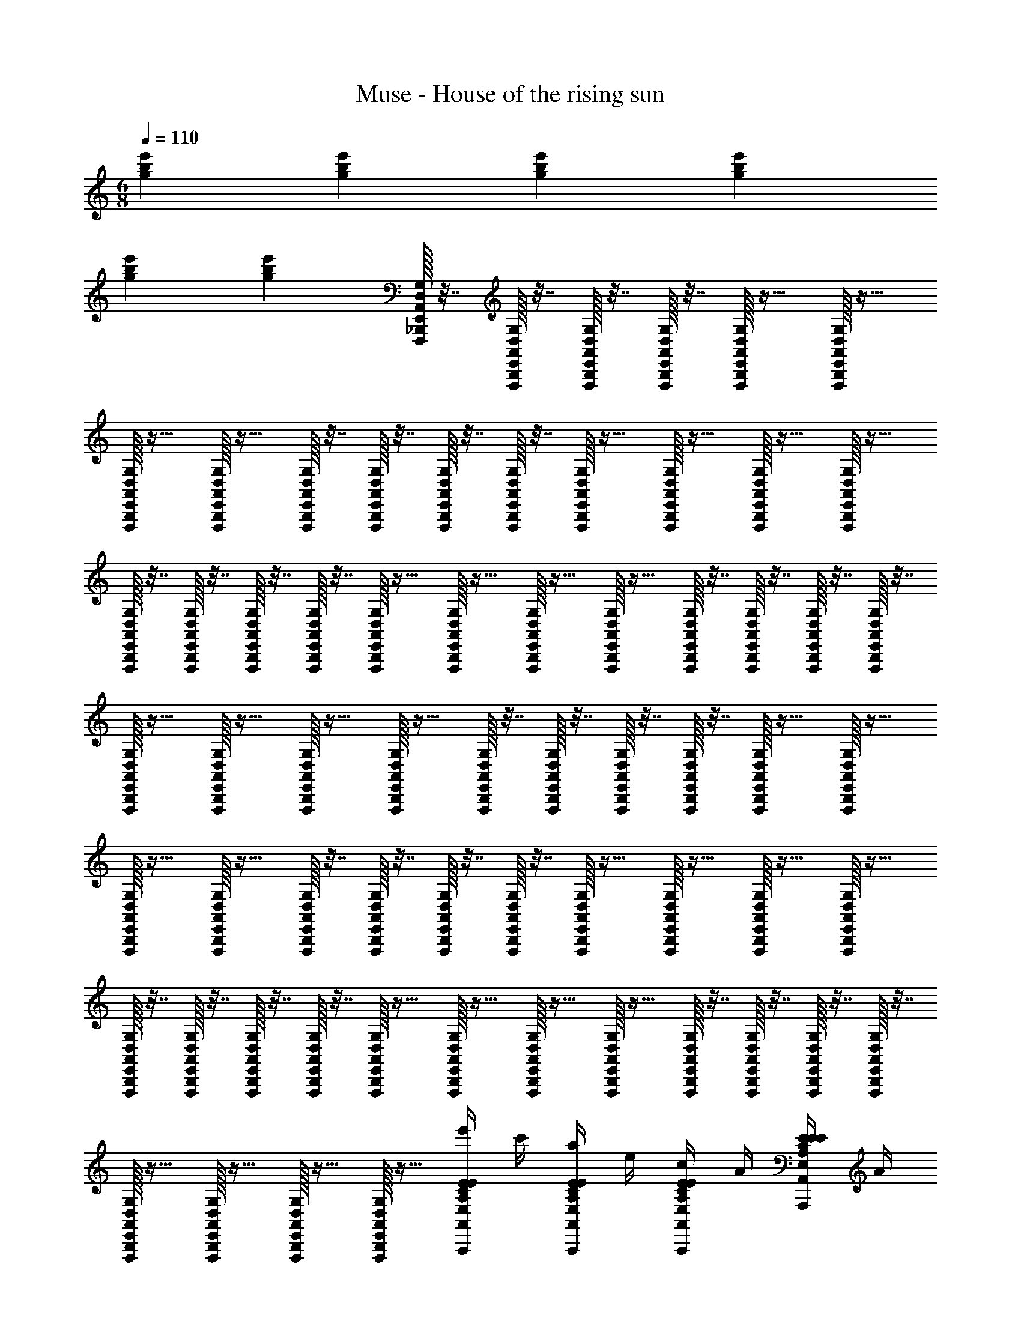 X: 1
T: Muse - House of the rising sun
Z: ABC Generated by Starbound Composer
L: 1/4
M: 6/8
Q: 1/4=110
K: C
[gbe'] [gbe'] [gbe'] [gbe'] 
[gbe'] [gbe'] [E,,/32A,,/32D,/32G,/32F,,,/32_B,,,/32] z7/32 [E,,/32A,,/32D,/32G,/32F,,,/32B,,,/32] z7/32 [E,,/32A,,/32D,/32G,/32F,,,/32B,,,/32] z7/32 [E,,/32A,,/32D,/32G,/32F,,,/32B,,,/32] z7/32 [E,,/32A,,/32D,/32G,/32F,,,/32B,,,/32] z15/32 [E,,/32A,,/32D,/32G,/32F,,,/32B,,,/32] z15/32 
[E,,/32A,,/32D,/32G,/32F,,,/32B,,,/32] z15/32 [E,,/32A,,/32D,/32G,/32F,,,/32B,,,/32] z15/32 [E,,/32A,,/32D,/32G,/32F,,,/32B,,,/32] z7/32 [E,,/32A,,/32D,/32G,/32F,,,/32B,,,/32] z7/32 [E,,/32A,,/32D,/32G,/32F,,,/32B,,,/32] z7/32 [E,,/32A,,/32D,/32G,/32F,,,/32B,,,/32] z7/32 [E,,/32A,,/32D,/32G,/32F,,,/32B,,,/32] z15/32 [E,,/32A,,/32D,/32G,/32F,,,/32B,,,/32] z15/32 [E,,/32A,,/32D,/32G,/32F,,,/32B,,,/32] z15/32 [E,,/32A,,/32D,/32G,/32F,,,/32B,,,/32] z15/32 
[E,,/32A,,/32D,/32G,/32F,,,/32B,,,/32] z7/32 [E,,/32A,,/32D,/32G,/32F,,,/32B,,,/32] z7/32 [E,,/32A,,/32D,/32G,/32F,,,/32B,,,/32] z7/32 [E,,/32A,,/32D,/32G,/32F,,,/32B,,,/32] z7/32 [E,,/32A,,/32D,/32G,/32F,,,/32B,,,/32] z15/32 [E,,/32A,,/32D,/32G,/32F,,,/32B,,,/32] z15/32 [E,,/32A,,/32D,/32G,/32F,,,/32B,,,/32] z15/32 [E,,/32A,,/32D,/32G,/32F,,,/32B,,,/32] z15/32 [E,,/32A,,/32D,/32G,/32F,,,/32B,,,/32] z7/32 [E,,/32A,,/32D,/32G,/32F,,,/32B,,,/32] z7/32 [E,,/32A,,/32D,/32G,/32F,,,/32B,,,/32] z7/32 [E,,/32A,,/32D,/32G,/32F,,,/32B,,,/32] z7/32 
[E,,/32A,,/32D,/32G,/32F,,,/32B,,,/32] z15/32 [E,,/32A,,/32D,/32G,/32F,,,/32B,,,/32] z15/32 [E,,/32A,,/32D,/32G,/32F,,,/32B,,,/32] z15/32 [E,,/32A,,/32D,/32G,/32F,,,/32B,,,/32] z15/32 [E,,/32A,,/32D,/32G,/32F,,,/32B,,,/32] z7/32 [E,,/32A,,/32D,/32G,/32F,,,/32B,,,/32] z7/32 [E,,/32A,,/32D,/32G,/32F,,,/32B,,,/32] z7/32 [E,,/32A,,/32D,/32G,/32F,,,/32B,,,/32] z7/32 [E,,/32A,,/32D,/32G,/32F,,,/32B,,,/32] z15/32 [E,,/32A,,/32D,/32G,/32F,,,/32B,,,/32] z15/32 
[E,,/32A,,/32D,/32G,/32F,,,/32B,,,/32] z15/32 [E,,/32A,,/32D,/32G,/32F,,,/32B,,,/32] z15/32 [E,,/32A,,/32D,/32G,/32F,,,/32B,,,/32] z7/32 [E,,/32A,,/32D,/32G,/32F,,,/32B,,,/32] z7/32 [E,,/32A,,/32D,/32G,/32F,,,/32B,,,/32] z7/32 [E,,/32A,,/32D,/32G,/32F,,,/32B,,,/32] z7/32 [E,,/32A,,/32D,/32G,/32F,,,/32B,,,/32] z15/32 [E,,/32A,,/32D,/32G,/32F,,,/32B,,,/32] z15/32 [E,,/32A,,/32D,/32G,/32F,,,/32B,,,/32] z15/32 [E,,/32A,,/32D,/32G,/32F,,,/32B,,,/32] z15/32 
[E,,/32A,,/32D,/32G,/32F,,,/32B,,,/32] z7/32 [E,,/32A,,/32D,/32G,/32F,,,/32B,,,/32] z7/32 [E,,/32A,,/32D,/32G,/32F,,,/32B,,,/32] z7/32 [E,,/32A,,/32D,/32G,/32F,,,/32B,,,/32] z7/32 [E,,/32A,,/32D,/32G,/32F,,,/32B,,,/32] z15/32 [E,,/32A,,/32D,/32G,/32F,,,/32B,,,/32] z15/32 [E,,/32A,,/32D,/32G,/32F,,,/32B,,,/32] z15/32 [E,,/32A,,/32D,/32G,/32F,,,/32B,,,/32] z15/32 [E,,/32A,,/32D,/32G,/32F,,,/32B,,,/32] z7/32 [E,,/32A,,/32D,/32G,/32F,,,/32B,,,/32] z7/32 [E,,/32A,,/32D,/32G,/32F,,,/32B,,,/32] z7/32 [E,,/32A,,/32D,/32G,/32F,,,/32B,,,/32] z7/32 
[E,,/32A,,/32D,/32G,/32F,,,/32B,,,/32] z15/32 [E,,/32A,,/32D,/32G,/32F,,,/32B,,,/32] z15/32 [E,,/32A,,/32D,/32G,/32F,,,/32B,,,/32] z15/32 [E,,/32A,,/32D,/32G,/32F,,,/32B,,,/32] z15/32 [e'/4A,,/E,/A,/C/E/A,,,/A,,/E,/A,/C/E/] c'/4 [a/4A,,/E,/A,/C/E/A,,,/A,,/E,/A,/C/E/] e/4 [c/4A,,/E,/A,/C/E/A,,,/A,,/E,/A,/C/E/] A/4 [E/4A,,/E,/A,/C/E/A,,,/A,,/E,/A,/C/E/] A/4 
[c/4A,,/E,/A,/C/E/A,,,/A,,/E,/A,/C/E/] e/4 [a/4A,,/E,/A,/C/E/A,,,/A,,/E,/A,/C/E/] c'/4 [g/4C,/E,/G,/C/E/C,,/C,/E,/G,/C/E/] e/4 [c/4C,/E,/G,/C/E/C,,/C,/E,/G,/C/E/] G/4 [E/4C,/E,/G,/C/E/C,,/C,/E,/G,/C/E/] C/4 [G,/4C,/E,/G,/C/E/C,,/C,/E,/G,/C/E/] C/4 [E/4C,/E,/G,/C/E/C,,/C,/E,/G,/C/E/] G/4 [c/4C,/E,/G,/C/E/C,,/C,/E,/G,/C/E/] e/4 
[a/4D,/A,/D/^F/D,,/D,/A,/D/F/] ^f/4 [d/4D,/A,/D/F/D,,/D,/A,/D/F/] A/4 [F/4D,/A,/D/F/D,,/D,/A,/D/F/] D/4 [A,/4D,/A,/D/F/D,,/D,/A,/D/F/] D/4 [F/4D,/A,/D/F/D,,/D,/A,/D/F/] A/4 [d/4D,/A,/D/F/D,,/D,/A,/D/F/] f/4 [c'/4F,,/C,/F,/A,/C/=F/F,,,/F,,/C,/F,/A,/C/F/] a/4 [=f/4F,,/C,/F,/A,/C/F/F,,,/F,,/C,/F,/A,/C/F/] c/4 
[A/4F,,/C,/F,/A,/C/F/F,,,/F,,/C,/F,/A,/C/F/] F/4 [C/4F,,/C,/F,/A,/C/F/F,,,/F,,/C,/F,/A,/C/F/] F/4 [A/4F,,/C,/F,/A,/C/F/F,,,/F,,/C,/F,/A,/C/F/] c/4 [f/4F,,/C,/F,/A,/C/F/F,,,/F,,/C,/F,/A,/C/F/] a/4 [e'/4A,,/E,/A,/C/E/A,,,/A,,/E,/A,/C/E/] c'/4 [a/4A,,/E,/A,/C/E/A,,,/A,,/E,/A,/C/E/] e/4 [c/4A,,/E,/A,/C/E/A,,,/A,,/E,/A,/C/E/] A/4 [E/4A,,/E,/A,/C/E/A,,,/A,,/E,/A,/C/E/] A/4 
[c/4A,,/E,/A,/C/E/A,,,/A,,/E,/A,/C/E/] e/4 [a/4A,,/E,/A,/C/E/A,,,/A,,/E,/A,/C/E/] c'/4 [b/4E,,/B,,/E,/^G,/B,/E/E,,,/E,,/B,,/E,/G,/B,/E/] ^g/4 [e/4E,,/B,,/E,/G,/B,/E/E,,,/E,,/B,,/E,/G,/B,/E/] B/4 [^G/4E,,/B,,/E,/G,/B,/E/E,,,/E,,/B,,/E,/G,/B,/E/] E/4 [B,/4E,,/B,,/E,/G,/B,/E/E,,,/E,,/B,,/E,/G,/B,/E/] E/4 [G/4E,,/B,,/E,/G,/B,/E/E,,,/E,,/B,,/E,/G,/B,/E/] B/4 [e/4E,,/B,,/E,/G,/B,/E/E,,,/E,,/B,,/E,/G,/B,/E/] g/4 
[e'/4A,,/E,/A,/C/E/A,,,/A,,/E,/A,/C/E/] c'/4 [a/4A,,/E,/A,/C/E/A,,,/A,,/E,/A,/C/E/] e/4 [c/4A,,/E,/A,/C/E/A,,,/A,,/E,/A,/C/E/] A/4 [E/4A,,/E,/A,/C/E/A,,,/A,,/E,/A,/C/E/] A/4 [c/4A,,/E,/A,/C/E/A,,,/A,,/E,/A,/C/E/] e/4 [a/4A,,/E,/A,/C/E/A,,,/A,,/E,/A,/C/E/] c'/4 [b/4E,,/B,,/D,/G,/B,/E/E,,,/E,,/B,,/D,/G,/B,/E/] g/4 [e/4E,,/B,,/D,/G,/B,/E/E,,,/E,,/B,,/D,/G,/B,/E/] B/4 
[G/4E,,/B,,/D,/G,/B,/E/E,,,/E,,/B,,/D,/G,/B,/E/] E/4 [B,/4E,,/B,,/D,/G,/B,/E/E,,,/E,,/B,,/D,/G,/B,/E/] E/4 [G/4E,,/B,,/D,/G,/B,/E/E,,,/E,,/B,,/D,/G,/B,/E/] B/4 [e/4E,,/B,,/D,/G,/B,/E/E,,,/A,/E,,/B,,/D,/G,/B,/E/] g/4 [e'/4A,,/E,/A,/C/E/A,,,/A,,/E,/A,/C/E/A,2] c'/4 [a/4A,,/E,/A,/C/E/A,,,/A,,/E,/A,/C/E/] e/4 [c/4A,,/E,/A,/C/E/A,,,/A,,/E,/A,/C/E/] A/4 [E/4A,,/E,/A,/C/E/A,,,/A,,/E,/A,/C/E/] A/4 
[c/4A,,/E,/A,/C/E/A,,,/A,,/E,/A,/C/E/] e/4 [a/4A,,/E,/A,/C/E/A,,,/B,/A,,/E,/A,/C/E/] c'/4 [=g/4C,/E,/=G,/C/E/C,,/C,/E,/G,/C/E/C2] e/4 [c/4C,/E,/G,/C/E/C,,/C,/E,/G,/C/E/] =G/4 [E/4C,/E,/G,/C/E/C,,/C,/E,/G,/C/E/] C/4 [G,/4C,/E,/G,/C/E/C,,/C,/E,/G,/C/E/] C/4 [E/4C,/E,/G,/C/E/C,,/C,/E,/G,/C/E/] G/4 [c/4C,/E,/G,/C/E/C,,/E/C,/E,/G,/C/E/] e/4 
[a/4D,/A,/D/^F/D,,/D,/A,/D/F/D] ^f/4 [d/4D,/A,/D/F/D,,/D,/A,/D/F/] A/4 [F/4D,/A,/D/F/D,,/A,/D,/A,/D/F/] D/4 [A,/4D,/A,/D/F/D,,/D,/A,/D/F/A,7/] D/4 [F/4D,/A,/D/F/D,,/D,/A,/D/F/] A/4 [d/4D,/A,/D/F/D,,/D,/A,/D/F/] f/4 [c'/4F,,/C,/F,/A,/C/=F/F,,,/F,,/C,/F,/A,/C/F/] a/4 [=f/4F,,/C,/F,/A,/C/F/F,,,/F,,/C,/F,/A,/C/F/] c/4 
[A/4F,,/C,/F,/A,/C/F/F,,,/F,,/C,/F,/A,/C/F/] F/4 [C/4F,,/C,/F,/A,/C/F/F,,,/F,,/C,/F,/A,/C/F/] F/4 [A/4F,,/C,/F,/A,/C/F/F,,,/F,,/C,/F,/A,/C/F/] c/4 [f/4F,,/C,/F,/A,/C/F/F,,,/A/F,,/C,/F,/A,/C/F/] a/4 [e'/4A,,/E,/A,/C/E/A,,,/A,,/E,/A,/C/E/A2] c'/4 [a/4A,,/E,/A,/C/E/A,,,/A,,/E,/A,/C/E/] e/4 [c/4A,,/E,/A,/C/E/A,,,/A,,/E,/A,/C/E/] A/4 [E/4A,,/E,/A,/C/E/A,,,/A,,/E,/A,/C/E/] A/4 
[c/4A,,/E,/A,/C/E/A,,,/A,,/E,/A,/C/E/] e/4 [a/4A,,/E,/A,/C/E/A,,,/A/A,,/E,/A,/C/E/] c'/4 [g/4C,/E,/G,/C/E/C,,/C,/E,/G,/C/E/G2] e/4 [c/4C,/E,/G,/C/E/C,,/C,/E,/G,/C/E/] G/4 [E/4C,/E,/G,/C/E/C,,/C,/E,/G,/C/E/] C/4 [G,/4C,/E,/G,/C/E/C,,/C,/E,/G,/C/E/] C/4 [E/4C,/E,/G,/C/E/C,,/C,/E,/G,/C/E/] G/4 [c/4C,/E,/G,/C/E/C,,/D/C,/E,/G,/C/E/] e/4 
[b/4E,,/B,,/E,/^G,/B,/E/E,,,/E,,/B,,/E,/G,/B,/E/E3] ^g/4 [e/4E,,/B,,/E,/G,/B,/E/E,,,/E,,/B,,/E,/G,/B,/E/] B/4 [^G/4E,,/B,,/E,/G,/B,/E/E,,,/E,,/B,,/E,/G,/B,/E/] E/4 [B,/4E,,/B,,/E,/G,/B,/E/E,,,/E,,/B,,/E,/G,/B,/E/] E/4 [G/4E,,/B,,/E,/G,/B,/E/E,,,/E,,/B,,/E,/G,/B,/E/] B/4 [e/4E,,/B,,/E,/G,/B,/E/E,,,/E,,/B,,/E,/G,/B,/E/] g/4 [b/4E,,/B,,/E,/G,/B,/E/E,,,/E,,/B,,/E,/G,/B,/E/] g/4 [e/4E,,/B,,/E,/G,/B,/E/E,,,/E,,/B,,/E,/G,/B,/E/] B/4 
[G/4E,,/B,,/E,/G,/B,/E/E,,,/E,,/B,,/E,/G,/B,/E/] E/4 [B,/4E,,/B,,/E,/G,/B,/E/E,,,/E,,/B,,/E,/G,/B,/E/] E/4 [G/4E,,/B,,/E,/G,/B,/E/E,,,/E/E,,/B,,/E,/G,/B,/E/] B/4 [e/4E,,/B,,/E,/G,/B,/E/E,,,/A/E,,/B,,/E,/G,/B,/E/] g/4 [e'/4A,,/E,/A,/C/E/A,,,/A,,/E,/A,/C/E/A2] c'/4 [a/4A,,/E,/A,/C/E/A,,,/A,,/E,/A,/C/E/] e/4 [c/4A,,/E,/A,/C/E/A,,,/A,,/E,/A,/C/E/] A/4 [E/4A,,/E,/A,/C/E/A,,,/A,,/E,/A,/C/E/] A/4 
[c/4A,,/E,/A,/C/E/A,,,/A,,/E,/A,/C/E/] e/4 [a/4A,,/E,/A,/C/E/A,,,/A/A,,/E,/A,/C/E/] c'/4 [=g/4C,/E,/=G,/C/E/C,,/=G/C,/E,/G,/C/E/] e/4 [c/4C,/E,/G,/C/E/C,,/C,/E,/G,/C/E/E] G/4 [E/4C,/E,/G,/C/E/C,,/C,/E,/G,/C/E/] C/4 [G,/4C,/E,/G,/C/E/C,,/C,/E,/G,/C/E/] C/4 [E/4C,/E,/G,/C/E/C,,/C,/E,/G,/C/E/] G/4 [c/4C,/E,/G,/C/E/C,,/D/C,/E,/G,/C/E/] e/4 
[a/4D,/A,/D/^F/D,,/D/D,/A,/D/F/] ^f/4 [d/4D,/A,/D/F/D,,/D,/A,/D/F/A,] A/4 [F/4D,/A,/D/F/D,,/D,/A,/D/F/] D/4 [A,/4D,/A,/D/F/D,,/D,/A,/D/F/] D/4 [F/4A,9/20D,/A,/D/F/D,,/D,/A,/D/F/] [z/5A/4] ^G,/20 [d/4D,/A,/D/F/D,,/=G,/D,/A,/D/F/] f/4 [c'/4F,,/C,/F,/A,/C/=F/F,,,/F,,/C,/F,/A,/C/F/C2] a/4 [=f/4F,,/C,/F,/A,/C/F/F,,,/F,,/C,/F,/A,/C/F/] c/4 
[A/4F,,/C,/F,/A,/C/F/F,,,/F,,/C,/F,/A,/C/F/] F/4 [C/4F,,/C,/F,/A,/C/F/F,,,/F,,/C,/F,/A,/C/F/] F/4 [A/4F,,/C,/F,/A,/C/F/F,,,/F,,/C,/F,/A,/C/F/] c/4 [f/4F,,/C,/F,/A,/C/F/F,,,/A,/F,,/C,/F,/A,/C/F/] a/4 [d'/4A,,/E,/A,/C/E/A,,,/A,,/E,/A,/C/E/A,2] c'/4 [a/4A,,/E,/A,/C/E/A,,,/A,,/E,/A,/C/E/] e/4 [c/4A,,/E,/A,/C/E/A,,,/A,,/E,/A,/C/E/] A/4 [E/4A,,/E,/A,/C/E/A,,,/A,,/E,/A,/C/E/] A/4 
[c/4A,,/E,/A,/C/E/A,,,/A,,/E,/A,/C/E/] e/4 [a/4A,,/E,/A,/C/E/A,,,/A,/A,,/E,/A,/C/E/] c'/4 [b/4^G,2/5E,,/B,,/E,/G,/B,/E/E,,,/E,,/B,,/E,/G,/B,/E/] [z3/20^g/4] =G,3/80 ^F,/32 =F,/32 [e/4E,,/B,,/E,/^G,/B,/E/E,,,/E,,/B,,/E,/G,/B,/E/E,2] B/4 [^G/4E,,/B,,/E,/G,/B,/E/E,,,/E,,/B,,/E,/G,/B,/E/] E/4 [B,/4E,,/B,,/E,/G,/B,/E/E,,,/E,,/B,,/E,/G,/B,/E/] E/4 [G/4E,,/B,,/E,/G,/B,/E/E,,,/E,,/B,,/E,/G,/B,/E/] B/4 [e/4E,,/B,,/E,/G,/B,/E/E,,,/A,/E,,/B,,/E,/G,/B,/E/] g/4 
[D/6d'/4A,,,/A,,/E,/A,/C/E/A,3] [z/12^D2/15] [z/20c'/4] [z/5E6/5] [a/4A,,,/A,,/E,/A,/C/E/] e/4 [c/4A,,,/A,,/E,/A,/C/E/] A/4 [=D/10E/4A,,,/A,,/E,/A,/C/E/] ^D/40 [z/8E11/40] [z3/20A/4] D3/80 [z/16=D9/16] [c/4A,,,/A,,/E,/A,/C/E/] e/4 [a/4C/A,,,/A,,/E,/A,/C/E/] c'/4 [D/6=g/4C,,/C,/E,/=G,/C/E/] [z/12^D2/15] [z/20e/4] [z/5E6/5] [c/4C,,/C,/E,/G,/C/E/] =G/4 
[E/4C,,/C,/E,/G,/C/E/] C/4 [=D/10G,/4C,,/C,/E,/G,/C/E/] ^D/40 [z/8E11/40] [z3/20C/4] D3/80 [z/16=D9/16] [E/4C,,/C,/E,/G,/C/E/] G/4 [c/4C/C,,/C,/E,/G,/C/E/] e/4 [E/8a/4D,,/D,/A,/D/^F/] =F3/40 [z/20^F4/5] ^f/4 [d/4D,,/D,/A,/D/F/] A/4 [E/16F/4D,,/D,/A,/D/F/] =F3/80 [z3/20^F2/5] D/4 [E/10A,/4D,,/D,/A,/D/F/] =F/40 [z/8^F11/40] [z3/20D/4] =F3/80 [z/16E9/16] 
[^F/4D,,/D,/A,/D/F/] A/4 [d/4D/D,,/D,/A,/D/F/] f/4 [c'/4E7/16F,,,/F,,/C,/F,/A,/C/=F/] [z3/16a/4] [z/16F41/16] [=f/4F,,,/F,,/C,/F,/A,/C/F/] c/4 [A/4F,,,/F,,/C,/F,/A,/C/F/] F/4 [C/4F,,,/F,,/C,/F,/A,/C/F/] F/4 [A/4F,,,/F,,/C,/F,/A,/C/F/] c/4 [f/4F,,,/F,,/C,/F,/A,/C/F/] a/4 
[D/6e'/4A,,,/A,,/E,/A,/C/E/] [z/12^D2/15] [z/20c'/4] [z/5E6/5] [a/4A,,,/A,,/E,/A,/C/E/] e/4 [c/4A,,,/A,,/E,/A,/C/E/] A/4 [=D/10E/4A,,,/A,,/E,/A,/C/E/] ^D/40 [z/8E11/40] [z3/20A/4] D3/80 [z/16=D9/16] [c/4A,,,/A,,/E,/A,/C/E/] e/4 [a/4C/A,,,/A,,/E,/A,/C/E/] c'/4 [D/6b/4E,,,/E,,/B,,/E,/^G,/B,/E/] [z/12^D2/15] [z/20^g/4] [z/5E6/5] [e/4E,,,/E,,/B,,/E,/G,/B,/E/] B/4 
[^G/4E,,,/E,,/B,,/E,/G,/B,/E/] E/4 [=D/10B,/4E,,,/E,,/B,,/E,/G,/B,/E/] ^D/40 [z/8E11/40] [z3/20E/4] D3/80 [z/16=D9/16] [G/4E,,,/E,,/B,,/E,/G,/B,/E/] B/4 [e/4C/E,,,/E,,/B,,/E,/G,/B,/E/] g/4 [e'/4A,,,/A,,/E,/A,/C/E/C3/] c'/4 [a/4A,,,/A,,/E,/A,/C/E/] e/4 [c/4A,,,/A,,/E,/A,/C/E/] A/4 [E/4A,,,/A,,/E,/A,/C/E/A,3/] A/4 
[c/4A,,,/A,,/E,/A,/C/E/] e/4 [a/4A,,,/A,,/E,/A,/C/E/] c'/4 [b/4E,,,/E,,/B,,/D,/G,/B,/E/A,31/32] g/4 [e/4E,,,/E,,/B,,/D,/G,/B,/E/] [z7/32B/4] [z/32_B,117/160] [G/4E,,,/E,,/B,,/D,/G,/=B,/E/] E/4 [z/5B,/4E,,,/E,,/B,,/D,/G,/B,/E/] [z/20B,13/10] E/4 [G/4E,,,/E,,/B,,/D,/G,/B,/E/] B/4 [e/4E,,,/A/E,,/B,,/D,/G,/B,/E/] g/4 
[e'/4A,,/E,/A,/C/E/A,,,/A,,/E,/A,/C/E/A3] c'/4 [a/4A,,/E,/A,/C/E/A,,,/A,,/E,/A,/C/E/] e/4 [c/4A,,/E,/A,/C/E/A,,,/A,,/E,/A,/C/E/] A/4 [E/4A,,/E,/A,/C/E/A,,,/A,,/E,/A,/C/E/] A/4 [c/4A,,/E,/A,/C/E/A,,,/A,,/E,/A,/C/E/] e/4 [a/4A,,/E,/A,/C/E/A,,,/A,,/E,/A,/C/E/] c'/4 [=g/4C,/E,/=G,/C/E/C,,/C,/E,/G,/C/E/=G2] e/4 [c/4C,/E,/G,/C/E/C,,/C,/E,/G,/C/E/] G/4 
[E/4C,/E,/G,/C/E/C,,/C,/E,/G,/C/E/] C/4 [G,/4C,/E,/G,/C/E/C,,/C,/E,/G,/C/E/] C/4 [E/4C,/E,/G,/C/E/C,,/D/C,/E,/G,/C/E/] G/4 [c/4C,/E,/G,/C/E/C,,/C/C,/E,/G,/C/E/] e/4 [a/4D,/A,/D/^F/D,,/D/D,/A,/D/F/] ^f/4 [d/4D,/A,/D/F/D,,/D,/A,/D/F/A,2] A/4 [F/4D,/A,/D/F/D,,/D,/A,/D/F/] D/4 [A,/4D,/A,/D/F/D,,/D,/A,/D/F/] D/4 
[F/4D,/A,/D/F/D,,/D,/A,/D/F/] A/4 [d/4D,/A,/D/F/D,,/D,/A,/D/F/] f/4 [c'/4F,,/C,/F,/A,/C/=F/F,,,/F,,/C,/F,/A,/C/F/] a/4 [=f/4F,,/C,/F,/A,/C/F/F,,,/F,,/C,/F,/A,/C/F/] c/4 [A/4F,,/C,/F,/A,/C/F/F,,,/F,,/C,/F,/A,/C/F/] F/4 [C/4F,,/C,/F,/A,/C/F/F,,,/F,,/C,/F,/A,/C/F/] F/4 [A/4F,,/C,/F,/A,/C/F/F,,,/A/F,,/C,/F,/A,/C/F/] c/4 [f/4F,,/C,/F,/A,/C/F/F,,,/A/F,,/C,/F,/A,/C/F/] a/4 
[e'/4A,,/E,/A,/C/E/A,,,/A,,/E,/A,/C/E/A2] c'/4 [a/4A,,/E,/A,/C/E/A,,,/A,,/E,/A,/C/E/] e/4 [c/4A,,/E,/A,/C/E/A,,,/A,,/E,/A,/C/E/] A/4 [E/4A,,/E,/A,/C/E/A,,,/A,,/E,/A,/C/E/] A/4 [c/4A,,/E,/A,/C/E/A,,,/A,,/E,/A,/C/E/] e/4 [a/4A,,/E,/A,/C/E/A,,,/A/A,,/E,/A,/C/E/] c'/4 [g/4C,/E,/G,/C/E/C,,/C,/E,/G,/C/E/G2] e/4 [c/4C,/E,/G,/C/E/C,,/C,/E,/G,/C/E/] G/4 
[E/4C,/E,/G,/C/E/C,,/C,/E,/G,/C/E/] C/4 [G,/4C,/E,/G,/C/E/C,,/C,/E,/G,/C/E/] C/4 [E/4C,/E,/G,/C/E/C,,/C,/E,/G,/C/E/] G/4 [c/4C,/E,/G,/C/E/C,,/E/C,/E,/G,/C/E/] e/4 [b/4E,,/B,,/E,/^G,/B,/E/E,,,/E,,/B,,/E,/G,/B,/E/E3] ^g/4 [e/4E,,/B,,/E,/G,/B,/E/E,,,/E,,/B,,/E,/G,/B,/E/] B/4 [^G/4E,,/B,,/E,/G,/B,/E/E,,,/E,,/B,,/E,/G,/B,/E/] E/4 [B,/4E,,/B,,/E,/G,/B,/E/E,,,/E,,/B,,/E,/G,/B,/E/] E/4 
[G/4E,,/B,,/E,/G,/B,/E/E,,,/E,,/B,,/E,/G,/B,/E/] B/4 [e/4E,,/B,,/E,/G,/B,/E/E,,,/E,,/B,,/E,/G,/B,/E/] g/4 [b/4E,,/B,,/E,/G,/B,/E/E,,,/E,,/B,,/E,/G,/B,/E/] g/4 [e/4E,,/B,,/E,/G,/B,/E/E,,,/E,,/B,,/E,/G,/B,/E/] B/4 [G/4E,,/B,,/E,/G,/B,/E/E,,,/E,,/B,,/E,/G,/B,/E/] E/4 [B,/4E,,/B,,/E,/G,/B,/E/E,,,/E,,/B,,/E,/G,/B,/E/] E/4 [G/4E,,/B,,/E,/G,/B,/E/E,,,/E,,/B,,/E,/G,/B,/E/] B/4 [e/4E,,/B,,/E,/G,/B,/E/E,,,/A/E,,/B,,/E,/G,/B,/E/] g/4 
[e'/4A,,/E,/A,/C/E/A,,,/A,,/E,/A,/C/E/A2] c'/4 [a/4A,,/E,/A,/C/E/A,,,/A,,/E,/A,/C/E/] e/4 [c/4A,,/E,/A,/C/E/A,,,/A,,/E,/A,/C/E/] A/4 [E/4A,,/E,/A,/C/E/A,,,/A,,/E,/A,/C/E/] A/4 [c/4A,,/E,/A,/C/E/A,,,/A,,/E,/A,/C/E/] e/4 [a/4A,,/E,/A,/C/E/A,,,/A/A,,/E,/A,/C/E/] c'/4 [=g/4C,/E,/=G,/C/E/C,,/C,/E,/G,/C/E/=G2] e/4 [c/4C,/E,/G,/C/E/C,,/C,/E,/G,/C/E/] G/4 
[E/4C,/E,/G,/C/E/C,,/C,/E,/G,/C/E/] C/4 [G,/4C,/E,/G,/C/E/C,,/C,/E,/G,/C/E/] C/4 [E/4C,/E,/G,/C/E/C,,/C,/E,/G,/C/E/] G/4 [c/4C,/E,/G,/C/E/C,,/C/C,/E,/G,/C/E/] e/4 [a/4D,/A,/D/^F/D,,/D/D,/A,/D/F/] ^f/4 [d/4D,/A,/D/F/D,,/D,/A,/D/F/A,] A/4 [F/4D,/A,/D/F/D,,/D,/A,/D/F/] D/4 [A,/4D,/A,/D/F/D,,/D,/A,/D/F/] D/4 
[F/4A,9/20D,/A,/D/F/D,,/D,/A,/D/F/] [z/5A/4] ^G,/20 [d/4D,/A,/D/F/D,,/=G,/D,/A,/D/F/] f/4 [A,/24c'/4F,,/C,/F,/A,/C/=F/F,,,/F,,/C,/F,/A,/C/F/] _B,/24 =B,/24 [z/8C15/8] a/4 [=f/4F,,/C,/F,/A,/C/F/F,,,/F,,/C,/F,/A,/C/F/] c/4 [A/4F,,/C,/F,/A,/C/F/F,,,/F,,/C,/F,/A,/C/F/] F/4 [C/4F,,/C,/F,/A,/C/F/F,,,/F,,/C,/F,/A,/C/F/] F/4 [A/4F,,/C,/F,/A,/C/F/F,,,/A,/F,,/C,/F,/A,/C/F/] c/4 [f/4F,,/C,/F,/A,/C/F/F,,,/A,/F,,/C,/F,/A,/C/F/] a/4 
[e'/4A,,/E,/A,/C/E/A,,,/A,,/E,/A,/C/E/A,2] c'/4 [a/4A,,/E,/A,/C/E/A,,,/A,,/E,/A,/C/E/] e/4 [c/4A,,/E,/A,/C/E/A,,,/A,,/E,/A,/C/E/] A/4 [E/4A,,/E,/A,/C/E/A,,,/A,,/E,/A,/C/E/] A/4 [c/4A,,/E,/A,/C/E/A,,,/A,/A,,/E,/A,/C/E/] e/4 [a/4A,,/E,/A,/C/E/A,,,/A,/A,,/E,/A,/C/E/] c'/4 [b/4^G,2/5E,,/B,,/E,/G,/B,/E/E,,,/E,,/B,,/E,/G,/B,/E/] [z3/20^g/4] =G,3/80 ^F,/32 =F,/32 [e/4E,,/B,,/E,/^G,/B,/E/E,,,/E,,/B,,/E,/G,/B,/E/E,3/] B/4 
[^G/4E,,/B,,/E,/G,/B,/E/E,,,/E,,/B,,/E,/G,/B,/E/] E/4 [B,/4E,,/B,,/E,/G,/B,/E/E,,,/E,,/B,,/E,/G,/B,/E/] E/4 [G/4E,,/B,,/E,/G,/B,/E/E,,,/E,,/B,,/E,/G,/B,/E/] B/4 [e/4E,,/B,,/E,/G,/B,/E/E,,,/G,/E,,/B,,/E,/G,/B,/E/] g/4 [D/6e'/4A,,,/A,,/E,/A,/C/E/A,2] [z/12^D2/15] [z/20c'/4] [z/5E6/5] [a/4A,,,/A,,/E,/A,/C/E/] e/4 [c/4A,,,/A,,/E,/A,/C/E/] A/4 [=D/10E/4A,,,/A,,/E,/A,/C/E/] ^D/40 [z/8E11/40] [z3/20A/4] D3/80 [z/16=D9/16] 
[c/4A,,,/A,,/E,/A,/C/E/] e/4 [a/4C/A,,,/A,,/E,/A,/C/E/] c'/4 [D/6=g/4C,,/C,/E,/=G,/C/E/] [z/12^D2/15] [z/20e/4] [z/5E6/5] [c/4C,,/C,/E,/G,/C/E/] =G/4 [E/4C,,/C,/E,/G,/C/E/] C/4 [=D/10G,/4C,,/C,/E,/G,/C/E/] ^D/40 [z/8E11/40] [z3/20C/4] D3/80 [z/16=D9/16] [E/4C,,/C,/E,/G,/C/E/] G/4 [c/4C/C,,/C,/E,/G,/C/E/] e/4 
[E/8a/4D,,/D,/A,/D/^F/] =F3/40 [z/20^F4/5] ^f/4 [d/4D,,/D,/A,/D/F/] A/4 [E/16F/4D,,/D,/A,/D/F/] =F3/80 [z3/20^F2/5] D/4 [E/10A,/4D,,/D,/A,/D/F/] =F/40 [z/8^F11/40] [z3/20D/4] =F3/80 [z/16E9/16] [^F/4D,,/D,/A,/D/F/] A/4 [d/4D/D,,/D,/A,/D/F/] f/4 [c'/4E7/16F,,,/F,,/C,/F,/A,/C/=F/] [z3/16a/4] [z/16F41/16] [=f/4F,,,/F,,/C,/F,/A,/C/F/] c/4 
[A/4F,,,/F,,/C,/F,/A,/C/F/] F/4 [C/4F,,,/F,,/C,/F,/A,/C/F/] F/4 [A/4F,,,/F,,/C,/F,/A,/C/F/] c/4 [f/4F,,,/F,,/C,/F,/A,/C/F/] a/4 [D/6e'/4A,,,/A,,/E,/A,/C/E/] [z/12^D2/15] [z/20c'/4] [z/5E6/5] [a/4A,,,/A,,/E,/A,/C/E/] e/4 [c/4A,,,/A,,/E,/A,/C/E/] A/4 [=D/10E/4A,,,/A,,/E,/A,/C/E/] ^D/40 [z/8E11/40] [z3/20A/4] D3/80 [z/16=D9/16] 
[c/4A,,,/A,,/E,/A,/C/E/] e/4 [a/4C/A,,,/A,,/E,/A,/C/E/] c'/4 [D/6b/4E,,,/E,,/B,,/E,/^G,/B,/E/] [z/12^D2/15] [z/20^g/4] [z/5E6/5] [e/4E,,,/E,,/B,,/E,/G,/B,/E/] B/4 [^G/4E,,,/E,,/B,,/E,/G,/B,/E/] E/4 [=D/10B,/4E,,,/E,,/B,,/E,/G,/B,/E/] ^D/40 [z/8E11/40] [z3/20E/4] D3/80 [z/16=D9/16] [G/4E,,,/E,,/B,,/E,/G,/B,/E/] B/4 [e/4C/E,,,/E,,/B,,/E,/G,/B,/E/] g/4 
[e'/4A,,,/A,,/E,/A,/C/E/C3/] c'/4 [a/4A,,,/A,,/E,/A,/C/E/] e/4 [c/4A,,,/A,,/E,/A,/C/E/] A/4 [E/4A,,,/A,,/E,/A,/C/E/A,3/] A/4 [c/4A,,,/A,,/E,/A,/C/E/] e/4 [a/4A,,,/A,,/E,/A,/C/E/] c'/4 [b/4E,,,/E,,/B,,/D,/G,/B,/E/A,31/32] g/4 [e/4E,,,/E,,/B,,/D,/G,/B,/E/] [z7/32B/4] [z/32_B,117/160] 
[G/4E,,,/E,,/B,,/D,/G,/=B,/E/] E/4 [z/5B,/4E,,,/E,,/B,,/D,/G,/B,/E/] [z/20B,13/10] E/4 [G/4E,,,/E,,/B,,/D,/G,/B,/E/] B/4 [e/4E,,,/E,,/B,,/D,/G,/B,/E/] g/4 [E,,/32A,,/32D,/32=G,/32B,/32E/32F,,,/32B,,,/32E,,/32A,,/32] [^D,,27/160^G,,27/160] [=D,,/45=G,,/45] [z/36C,,/9F,,/9] [F,,,/32B,,,/32] z5/96 [=B,,,/15E,,/15] [_B,,,3/80^D,,3/80] [z/16^G,,,3/32^C,,3/32] [E,,/32A,,/32D,/32G,/32B,/32E/32F,,,/32B,,,/32] [=G,,,11/160=C,,11/160] [^F,,,/10=B,,,/10] [z/20=F,,,2/15_B,,,2/15] [F,,,/32B,,,/32] z5/96 [z/6E,,,28/15A,,,28/15] [E,,/32A,,/32D,/32G,/32B,/32E/32F,,,/32B,,,/32] z15/32 [E,,/32A,,/32D,/32G,/32B,/32E/32F,,,/32B,,,/32] z15/32 
[E,,/32A,,/32D,/32G,/32B,/32E/32F,,,/32B,,,/32] z15/32 [E,,/32A,,/32D,/32G,/32B,/32E/32F,,,/32B,,,/32] z27/160 [z3/10F,,,11/5B,,,11/5] [E,,/32A,,/32D,/32G,/32B,/32E/32F,,,/32B,,,/32] z7/32 [F,,,/32B,,,/32] z7/32 [E,,/32A,,/32D,/32G,/32B,/32E/32F,,,/32B,,,/32] z7/32 [F,,,/32B,,,/32] z7/32 [E,,/32A,,/32D,/32G,/32B,/32E/32F,,,/32B,,,/32] z15/32 [E,,/32A,,/32D,/32G,/32B,/32E/32F,,,/32B,,,/32] z59/160 [z/10^F,,,83/80=B,,,83/80] [E,,/32A,,/32D,/32G,/32B,/32E/32=F,,,/32_B,,,/32] z15/32 [E,,/32A,,/32D,/32G,/32B,/32E/32F,,,/32B,,,/32] z13/32 [z/16G,,,61/80C,,61/80] 
[E,,/32A,,/32D,/32G,/32B,/32E/32F,,,/32B,,,/32] z7/32 [F,,,/32B,,,/32] z7/32 [E,,/32A,,/32D,/32G,/32B,/32E/32F,,,/32B,,,/32] z27/160 [z/20^G,,,59/80^C,,59/80] [F,,,/32B,,,/32] z7/32 [E,,/32A,,/32D,/32G,/32B,/32E/32F,,,/32B,,,/32] z13/32 [z/16A,,,11/16=D,,11/16] [E,,/32A,,/32D,/32G,/32B,/32E/32F,,,/32B,,,/32] z15/32 [E,,/32A,,/32D,/32G,/32B,/32E/32F,,,/32B,,,/32] z3/32 [z3/8B,,,31/40^D,,31/40] [E,,/32A,,/32D,/32G,/32B,/32E/32F,,,/32B,,,/32] z59/160 [z/10=B,,,29/40E,,29/40] [E,,/32A,,/32D,/32G,/32B,/32E/32F,,,/32_B,,,/32] z7/32 [F,,,/32B,,,/32] z7/32 [E,,/32A,,/32D,/32G,/32B,/32E/32F,,,/32B,,,/32] z3/32 [z/8=C,,17/24F,,17/24] [F,,,/32B,,,/32] z7/32 
[E,,/32A,,/32D,/32G,/32B,/32E/32F,,,/32B,,,/32] z29/96 [z/6^C,,23/30^F,,23/30] [E,,/32A,,/32D,/32G,/32B,/32E/32F,,,/32B,,,/32] z15/32 [E,,/32A,,/32D,/32G,/32B,/32E/32F,,,/32B,,,/32] z11/160 [z2/5=D,,9/10G,,9/10] [E,,/32A,,/32D,/32G,/32B,/32E/32F,,,/32B,,,/32] z15/32 [E,,/32A,,/32D,/32G,/32F,,,/32B,,,/32e'/4E,,2A,,2] z7/32 [E,,/32A,,/32D,/32G,/32F,,,/32B,,,/32c'/4] z7/32 [E,,/32A,,/32D,/32G,/32F,,,/32B,,,/32a/4] z7/32 [E,,/32A,,/32D,/32G,/32F,,,/32B,,,/32e/4] z7/32 [E,,/32A,,/32D,/32G,/32F,,,/32B,,,/32c/4] z7/32 A/4 [E,,/32A,,/32D,/32G,/32F,,,/32B,,,/32E/4b/^d'/^g'/] z7/32 A/4 
[E,,/32A,,/32D,/32G,/32F,,,/32B,,,/32E,,/16A,,/16c/4] z/32 [^D,,/16^G,,/16] [=D,,3/40=G,,3/40] [C,,/45F,,/45] [z/36=C,,7/90=F,,7/90] [z/20e/4] [=B,,,/10E,,/10] [_B,,,/10^D,,/10] [E,,/32A,,/32D,/32G,/32F,,,/32B,,,/32a/4b/d'/g'/] z7/32 c'/4 [E,,/32A,,/32D,/32G,/32F,,,/32B,,,/32e'/4E,,2A,,2] z7/32 [E,,/32A,,/32D,/32G,/32F,,,/32B,,,/32c'/4] z7/32 [E,,/32A,,/32D,/32G,/32F,,,/32B,,,/32a/4] z7/32 [E,,/32A,,/32D,/32G,/32F,,,/32B,,,/32e/4] z7/32 [E,,/32A,,/32D,/32G,/32F,,,/32B,,,/32c/4] z7/32 A/4 [E,,/32A,,/32D,/32G,/32F,,,/32B,,,/32E/4=g/b/e'/] z7/32 A/4 [E,,/32A,,/32D,/32G,/32F,,,/32B,,,/32E,,/16A,,/16c/4] z/32 [D,,/16^G,,/16] [=D,,3/40=G,,3/40] [^C,,/45^F,,/45] [z/36=C,,7/90=F,,7/90] [z/20e/4] [=B,,,/10E,,/10] [_B,,,/10^D,,/10] [E,,/32A,,/32D,/32G,/32F,,,/32B,,,/32a/4b/d'/g'/] z7/32 c'/4 
[E,,/32A,,/32D,/32G,/32F,,,/32B,,,/32e'/4E,,2A,,2] z7/32 [E,,/32A,,/32D,/32G,/32F,,,/32B,,,/32c'/4] z7/32 [E,,/32A,,/32D,/32G,/32F,,,/32B,,,/32a/4] z7/32 [E,,/32A,,/32D,/32G,/32F,,,/32B,,,/32e/4] z7/32 [E,,/32A,,/32D,/32G,/32F,,,/32B,,,/32c/4] z7/32 A/4 [E,,/32A,,/32D,/32G,/32F,,,/32B,,,/32E/4g/b/e'/] z7/32 A/4 [E,,/32A,,/32D,/32G,/32F,,,/32B,,,/32E,,/16A,,/16c/4] z/32 [D,,/16^G,,/16] [=D,,3/40=G,,3/40] [^C,,/45^F,,/45] [z/36=C,,7/90=F,,7/90] [z/20e/4] [=B,,,/10E,,/10] [_B,,,/10^D,,/10] [E,,/32A,,/32D,/32G,/32F,,,/32B,,,/32a/4b/d'/g'/] z7/32 c'/4 [E,,/32A,,/32D,/32G,/32F,,,/32B,,,/32e'/4E,,20/9A,,20/9] z7/32 [E,,/32A,,/32D,/32G,/32F,,,/32B,,,/32c'/4] z7/32 [E,,/32A,,/32D,/32G,/32F,,,/32B,,,/32a/4] z7/32 [E,,/32A,,/32D,/32G,/32F,,,/32B,,,/32e/4] z7/32 
[E,,/32A,,/32D,/32G,/32F,,,/32B,,,/32c/4] z7/32 A/4 [E,,/32A,,/32D,/32G,/32F,,,/32B,,,/32^F/9E/4] z3/32 F/8 [F/8A/4] F/8 [E,,/32A,,/32D,/32G,/32F,,,/32B,,,/32F/9c/4] z3/32 F7/72 [=G/36F,,61/90_B,,61/90] [G/8e/4] G/8 [E,,/32A,,/32D,/32G,/32F,,,/32B,,,/32G/9a/4A/] z3/32 G/8 [G/8c'/4] G/40 [^F,,/10=B,,/10^G/10] [e'/4A,,/E,/A,/C/E/A,,,/A,,/E,/A,/C/E/A2] c'/4 [a/4A,,/E,/A,/C/E/A,,,/A,,/E,/A,/C/E/] e/4 [c/4A,,/E,/A,/C/E/A,,,/A,,/E,/A,/C/E/] A/4 [E/4A,,/E,/A,/C/E/A,,,/A,,/E,/A,/C/E/] A/4 
[c/4A,,/E,/A,/C/E/A,,,/A,,/E,/A,/C/E/] e/4 [a/4A,,/E,/A,/C/E/A,,,/A/A,,/E,/A,/C/E/] c'/4 [g/4C,/E,/G,/C/E/C,,/C,/E,/G,/C/E/=G2] e/4 [c/4C,/E,/G,/C/E/C,,/C,/E,/G,/C/E/] G/4 [E/4C,/E,/G,/C/E/C,,/C,/E,/G,/C/E/] C/4 [G,/4C,/E,/G,/C/E/C,,/C,/E,/G,/C/E/] C/4 [E/4C,/E,/G,/C/E/C,,/C,/E,/G,/C/E/] G/4 [c/4C,/E,/G,/C/E/C,,/E/C,/E,/G,/C/E/] e/4 
[a/4D,/A,/D/F/=D,,/D,/A,/D/F/D] ^f/4 [d/4D,/A,/D/F/D,,/D,/A,/D/F/] A/4 [F/4D,/A,/D/F/D,,/A,/D,/A,/D/F/] D/4 [A,/4D,/A,/D/F/D,,/D,/A,/D/F/A,7/] D/4 [F/4D,/A,/D/F/D,,/D,/A,/D/F/] A/4 [d/4D,/A,/D/F/D,,/D,/A,/D/F/] f/4 [c'/4=F,,/C,/F,/A,/C/=F/F,,,/F,,/C,/F,/A,/C/F/] a/4 [=f/4F,,/C,/F,/A,/C/F/F,,,/F,,/C,/F,/A,/C/F/] c/4 
[A/4F,,/C,/F,/A,/C/F/F,,,/F,,/C,/F,/A,/C/F/] F/4 [C/4F,,/C,/F,/A,/C/F/F,,,/F,,/C,/F,/A,/C/F/] F/4 [A/4F,,/C,/F,/A,/C/F/F,,,/F,,/C,/F,/A,/C/F/] c/4 [f/4F,,/C,/F,/A,/C/F/F,,,/A/F,,/C,/F,/A,/C/F/] a/4 [e'/4A,,/E,/A,/C/E/A,,,/A,,/E,/A,/C/E/A2] c'/4 [a/4A,,/E,/A,/C/E/A,,,/A,,/E,/A,/C/E/] e/4 [c/4A,,/E,/A,/C/E/A,,,/A,,/E,/A,/C/E/] A/4 [E/4A,,/E,/A,/C/E/A,,,/A,,/E,/A,/C/E/] A/4 
[c/4A,,/E,/A,/C/E/A,,,/A,,/E,/A,/C/E/] e/4 [a/4A,,/E,/A,/C/E/A,,,/A/A,,/E,/A,/C/E/] c'/4 [g/4C,/E,/G,/C/E/C,,/C,/E,/G,/C/E/G2] e/4 [c/4C,/E,/G,/C/E/C,,/C,/E,/G,/C/E/] G/4 [E/4C,/E,/G,/C/E/C,,/C,/E,/G,/C/E/] C/4 [G,/4C,/E,/G,/C/E/C,,/C,/E,/G,/C/E/] C/4 [E/4C,/E,/G,/C/E/C,,/C,/E,/G,/C/E/] G/4 [c/4C,/E,/G,/C/E/C,,/E/C,/E,/G,/C/E/] e/4 
[b/4E,,/B,,/E,/^G,/B,/E/E,,,/E,,/B,,/E,/G,/B,/E/E3] ^g/4 [e/4E,,/B,,/E,/G,/B,/E/E,,,/E,,/B,,/E,/G,/B,/E/] B/4 [^G/4E,,/B,,/E,/G,/B,/E/E,,,/E,,/B,,/E,/G,/B,/E/] E/4 [B,/4E,,/B,,/E,/G,/B,/E/E,,,/E,,/B,,/E,/G,/B,/E/] E/4 [G/4E,,/B,,/E,/G,/B,/E/E,,,/E,,/B,,/E,/G,/B,/E/] B/4 [e/4E,,/B,,/E,/G,/B,/E/E,,,/E,,/B,,/E,/G,/B,/E/] g/4 [b/4E,,/B,,/E,/G,/B,/E/E,,,/E,,/B,,/E,/G,/B,/E/] g/4 [e/4E,,/B,,/E,/G,/B,/E/E,,,/E,,/B,,/E,/G,/B,/E/] B/4 
[G/4E,,/B,,/E,/G,/B,/E/E,,,/E,,/B,,/E,/G,/B,/E/] E/4 [B,/4E,,/B,,/E,/G,/B,/E/E,,,/E,,/B,,/E,/G,/B,/E/] E/4 [G/4E,,/B,,/E,/G,/B,/E/E,,,/E/E,,/B,,/E,/G,/B,/E/] B/4 [e/4E,,/B,,/E,/G,/B,/E/E,,,/A/E,,/B,,/E,/G,/B,/E/] g/4 [e'/4A,,/E,/A,/C/E/A,,,/A,,/E,/A,/C/E/A2] c'/4 [a/4A,,/E,/A,/C/E/A,,,/A,,/E,/A,/C/E/] e/4 [c/4A,,/E,/A,/C/E/A,,,/A,,/E,/A,/C/E/] A/4 [E/4A,,/E,/A,/C/E/A,,,/A,,/E,/A,/C/E/] A/4 
[c/4A,,/E,/A,/C/E/A,,,/A,,/E,/A,/C/E/] e/4 [a/4A,,/E,/A,/C/E/A,,,/A/A,,/E,/A,/C/E/] c'/4 [=g/4C,/E,/=G,/C/E/C,,/=G/C,/E,/G,/C/E/] e/4 [c/4C,/E,/G,/C/E/C,,/C,/E,/G,/C/E/E3/] G/4 [E/4C,/E,/G,/C/E/C,,/C,/E,/G,/C/E/] C/4 [G,/4C,/E,/G,/C/E/C,,/C,/E,/G,/C/E/] C/4 [E/4C,/E,/G,/C/E/C,,/C,/E,/G,/C/E/] G/4 [c/4C,/E,/G,/C/E/C,,/E/C,/E,/G,/C/E/] e/4 
[a/4D,/A,/D/^F/D,,/D/D,/A,/D/F/] ^f/4 [d/4D,/A,/D/F/D,,/D,/A,/D/F/A,] A/4 [F/4D,/A,/D/F/D,,/D,/A,/D/F/] D/4 [A,/4D,/A,/D/F/D,,/D,/A,/D/F/] D/4 [F/4A,9/20D,/A,/D/F/D,,/D,/A,/D/F/] [z/5A/4] ^G,/20 [d/4D,/A,/D/F/D,,/=G,/D,/A,/D/F/] f/4 [c'/4F,,/C,/F,/A,/C/=F/F,,,/F,,/C,/F,/A,/C/F/C2] a/4 [=f/4F,,/C,/F,/A,/C/F/F,,,/F,,/C,/F,/A,/C/F/] c/4 
[A/4F,,/C,/F,/A,/C/F/F,,,/F,,/C,/F,/A,/C/F/] F/4 [C/4F,,/C,/F,/A,/C/F/F,,,/F,,/C,/F,/A,/C/F/] F/4 [A/4F,,/C,/F,/A,/C/F/F,,,/F,,/C,/F,/A,/C/F/] c/4 [f/4F,,/C,/F,/A,/C/F/F,,,/A,/F,,/C,/F,/A,/C/F/] a/4 [e'/4A,,/E,/A,/C/E/A,,,/A,,/E,/A,/C/E/A,2] c'/4 [a/4A,,/E,/A,/C/E/A,,,/A,,/E,/A,/C/E/] e/4 [c/4A,,/E,/A,/C/E/A,,,/A,,/E,/A,/C/E/] A/4 [E/4A,,/E,/A,/C/E/A,,,/A,,/E,/A,/C/E/] A/4 
[c/4A,,/E,/A,/C/E/A,,,/A,,/E,/A,/C/E/] e/4 [a/4A,,/E,/A,/C/E/A,,,/A,/A,,/E,/A,/C/E/] c'/4 [b/4^G,2/5E,,/B,,/E,/G,/B,/E/E,,,/E,,/B,,/E,/G,/B,/E/] [z3/20^g/4] =G,3/80 ^F,/32 =F,/32 [e/4E,,/B,,/E,/^G,/B,/E/E,,,/E,,/B,,/E,/G,/B,/E/E,2] B/4 [^G/4E,,/B,,/E,/G,/B,/E/E,,,/E,,/B,,/E,/G,/B,/E/] E/4 [B,/4E,,/B,,/E,/G,/B,/E/E,,,/E,,/B,,/E,/G,/B,/E/] E/4 [G/4E,,/B,,/E,/G,/B,/E/E,,,/E,,/B,,/E,/G,/B,/E/] B/4 [e/4E,,/B,,/E,/G,/B,/E/E,,,/A,/E,,/B,,/E,/G,/B,/E/] g/4 
[E,,/32A,,/32D,/32=G,/32B,/32E/32E,,/32A,,/32A,3] [^D,,27/160^G,,27/160] [=D,,/45=G,,/45] [C,,/9F,,/9] [=B,,,/15E,,/15] [_B,,,3/80^D,,3/80] [z/16G,,,3/32^C,,3/32] [E,,/32A,,/32D,/32G,/32B,/32E/32] [=G,,,11/160=C,,11/160] [^F,,,/10=B,,,/10] [=F,,,2/15_B,,,2/15] [z/6E,,,28/15A,,,28/15] [E,,/32A,,/32D,/32G,/32B,/32E/32] z15/32 [E,,/32A,,/32D,/32G,/32B,/32E/32] z15/32 [E,,/32A,,/32D,/32G,/32B,/32E/32] z15/32 [E,,/32A,,/32D,/32G,/32B,/32E/32] z27/160 [z3/10F,,,11/5B,,,11/5] [E,,/32A,,/32D,/32G,/32B,/32E/32] z15/32 [E,,/32A,,/32D,/32G,/32B,/32E/32] z15/32 
[E,,/32A,,/32D,/32G,/32B,/32E/32] z15/32 [E,,/32A,,/32D,/32G,/32B,/32E/32] z59/160 [z/10^F,,,83/80=B,,,83/80] [E,,/32A,,/32D,/32G,/32B,/32E/32] z15/32 [E,,/32A,,/32D,/32G,/32B,/32E/32] z13/32 [z/16G,,,61/80C,,61/80] [E,,/32A,,/32D,/32G,/32B,/32E/32] z15/32 [E,,/32A,,/32D,/32G,/32B,/32E/32] z27/160 [z3/10^G,,,59/80^C,,59/80] [E,,/32A,,/32D,/32G,/32B,/32E/32] z13/32 [z/16A,,,11/16=D,,11/16] [E,,/32A,,/32D,/32G,/32B,/32E/32] z15/32 
[E,,/32A,,/32D,/32G,/32B,/32E/32] z3/32 [z3/8_B,,,31/40^D,,31/40] [E,,/32A,,/32D,/32G,/32B,/32E/32] z59/160 [z/10=B,,,29/40E,,29/40] [E,,/32A,,/32D,/32G,/32B,/32E/32] z15/32 [E,,/32A,,/32D,/32G,/32B,/32E/32] z3/32 [z3/8=C,,17/24F,,17/24] [E,,/32A,,/32D,/32G,/32B,/32E/32] z29/96 [z/6^C,,23/30^F,,23/30] [E,,/32A,,/32D,/32G,/32B,/32E/32] z15/32 [E,,/32A,,/32D,/32G,/32B,/32E/32] z11/160 [z2/5=D,,9/10G,,9/10] [E,,/32A,,/32D,/32G,/32B,/32E/32] z15/32 
[E,,/32A,,/32D,/32G,/32E,,/6] z13/96 [z/12^D,,7/30] [E,,/32A,,/32D,/32G,/32] z19/160 [z/10=D,,29/40] [E,,/32A,,/32D,/32G,/32] z7/32 [E,,/32A,,/32D,/32G,/32] z7/32 [E,,/32A,,/32D,/32G,/32] z3/32 ^D,,/4 E,,/8 [E,,/32A,,/32D,/32G,/32E,,/6] z13/96 D,,/9 =D,,2/9 [E,,/32A,,/32D,/32G,/32C,,17/32] z15/32 [E,,/32A,,/32D,/32G,/32] D,,71/288 ^D,,7/72 E,,/8 [E,,/32A,,/32D,/32G,/32E,,/16] z/32 D,,/16 =D,,/24 C,,/30 [z/20=C,,7/90] [z/36E,,/32A,,/32D,/32G,/32] _B,,,/18 A,,,/24 G,,,/40 =G,,,11/160 [z/32F,,,/16] [E,,/32A,,/32D,/32G,/32] =F,,,13/96 [z/12E,,,5/24] [E,,/32A,,/32D,/32G,/32] z3/32 F,,,/8 
[E,,/32A,,/32D,/32G,/32^F,,,/16] z/32 G,,,/16 ^G,,,/24 A,,,/30 B,,,7/90 C,,/18 ^C,,/24 D,,/40 ^D,,11/160 E,,/32 [E,,/32A,,/32D,/32G,/32E,,5/18] z71/288 =F,,11/90 [z/10^F,,21/160] [E,,/32A,,/32D,/32G,/32] G,,13/96 ^G,,5/24 =G,,/8 [E,,/32A,,/32D,/32G,/32F,,/8] z3/32 =F,,11/72 E,,2/9 [E,,/32A,,/32D,/32G,/32E,,/6] z13/96 [z/12D,,7/30] [E,,/32A,,/32D,/32G,/32] z19/160 [z/10=D,,29/40] [E,,/32A,,/32D,/32G,/32] z7/32 [E,,/32A,,/32D,/32G,/32] z7/32 [E,,/32A,,/32D,/32G,/32] z3/32 ^D,,/4 E,,/8 [E,,/32A,,/32D,/32G,/32E,,/6] z13/96 D,,/9 =D,,2/9 
[E,,/32A,,/32D,/32G,/32C,,17/32] z15/32 [E,,/32A,,/32D,/32G,/32] D,,71/288 ^D,,7/72 E,,/8 [E,,/32A,,/32D,/32G,/32E,,/16] z/32 D,,/16 =D,,/24 C,,/30 [z/20=C,,7/90] [z/36E,,/32A,,/32D,/32G,/32] B,,,/18 A,,,/24 G,,,/40 =G,,,11/160 [z/32F,,,/16] [E,,/32A,,/32D,/32G,/32] =F,,,13/96 [z/12E,,,5/24] [E,,/32A,,/32D,/32G,/32] z3/32 F,,,/8 [E,,/32A,,/32D,/32G,/32^F,,,/16] z/32 G,,,/16 ^G,,,/24 A,,,/30 B,,,7/90 C,,/18 ^C,,/24 D,,/40 ^D,,11/160 E,,/32 [E,,/32A,,/32D,/32G,/32E,,5/18] z71/288 F,,11/90 [z/10^F,,21/160] [E,,/32A,,/32D,/32G,/32] G,,13/96 ^G,,5/24 =G,,/8 [E,,/32A,,/32D,/32G,/32F,,/8] z3/32 =F,,11/72 E,,2/9 
[E,,/32A,,/32D,/32G,/32B,/32E/32E,,/6] z13/96 [z/12D,,7/30] [E,,/32A,,/32D,/32G,/32B,/32E/32] z19/160 [z/10=D,,29/40] [E,,/32A,,/32D,/32G,/32B,/32E/32] z7/32 [E,,/32A,,/32D,/32G,/32B,/32E/32] z7/32 [E,,/32A,,/32D,/32G,/32B,/32E/32] z3/32 [z/8^D,,/4] [E,,/32A,,/32D,/32G,/32B,/32E/32] z3/32 E,,/8 [E,,/32A,,/32D,/32G,/32B,/32E/32E,,/6] z13/96 [z/12D,,/9] [z/36E,,/32A,,/32D,/32G,/32B,/32E/32] =D,,2/9 [E,,/32A,,/32D,/32G,/32B,/32E/32C,,17/32] z7/32 [E,,/32A,,/32D,/32G,/32B,/32E/32] z7/32 [E,,/32A,,/32D,/32G,/32B,/32E/32] [z7/32D,,71/288] [z/36E,,/32A,,/32D,/32G,/32B,/32E/32] ^D,,7/72 E,,/8 [E,,/32A,,/32D,/32G,/32B,/32E/32E,,/16] z/32 D,,/16 =D,,/24 C,,/30 [z/20=C,,7/90] [z/36E,,/32A,,/32D,/32G,/32B,/32E/32] B,,,/18 A,,,/24 G,,,/40 =G,,,11/160 [z/32F,,,/16] [E,,/32A,,/32D,/32G,/32B,/32E/32] =F,,,13/96 [z/12E,,,5/24] [E,,/32A,,/32D,/32G,/32B,/32E/32] z3/32 F,,,/8 
[E,,/32A,,/32D,/32G,/32B,/32E/32^F,,,/16] z/32 G,,,/16 ^G,,,/24 A,,,/30 [z/20B,,,7/90] [z/36E,,/32A,,/32D,/32G,/32B,/32E/32] C,,/18 ^C,,/24 D,,/40 ^D,,11/160 E,,/32 [E,,/32A,,/32D,/32G,/32B,/32E/32E,,5/18] z7/32 [z/36E,,/32A,,/32D,/32G,/32B,/32E/32] F,,11/90 [z/10^F,,21/160] [E,,/32A,,/32D,/32G,/32B,/32E/32] G,,13/96 [z/12^G,,5/24] [E,,/32A,,/32D,/32G,/32B,/32E/32] z3/32 =G,,/8 [E,,/32A,,/32D,/32G,/32B,/32E/32F,,/8] z3/32 [z/8=F,,11/72] [z/36E,,/32A,,/32D,/32G,/32B,/32E/32] E,,2/9 [E,,/32A,,/32D,/32G,/32B,/32E/32E,,/6] z13/96 [z/12D,,7/30] [E,,/32A,,/32D,/32G,/32B,/32E/32] z19/160 [z/10=D,,29/40] [E,,/32A,,/32D,/32G,/32B,/32E/32] z7/32 [E,,/32A,,/32D,/32G,/32B,/32E/32] z7/32 [E,,/32A,,/32D,/32G,/32B,/32E/32] z3/32 [z/8^D,,/4] [E,,/32A,,/32D,/32G,/32B,/32E/32] z3/32 E,,/8 [E,,/32A,,/32D,/32G,/32B,/32E/32E,,/6] z13/96 [z/12D,,/9] [z/36E,,/32A,,/32D,/32G,/32B,/32] =D,,2/9 
[E,,/32A,,/32D,/32G,/32B,/32C,,17/32] z7/32 [E,,/32A,,/32D,/32G,/32B,/32] z7/32 [E,,/32A,,/32D,/32G,/32B,/32] [z7/32D,,71/288] [z/36E,,/32A,,/32D,/32G,/32B,/32] ^D,,7/72 E,,/8 [E,,/32A,,/32D,/32G,/32B,/32E/32E,,/16] z/32 D,,/16 =D,,/24 C,,/30 [z/20=C,,7/90] [z/36E,,/32A,,/32D,/32G,/32B,/32E/32] B,,,/18 A,,,/24 G,,,/40 =G,,,11/160 [z/32F,,,/16] [E,,/32A,,/32D,/32G,/32B,/32E/32] =F,,,13/96 [z/12E,,,5/24] [E,,/32A,,/32D,/32G,/32B,/32E/32] z3/32 F,,,/8 [E,,/32A,,/32D,/32G,/32B,/32E/32^F,,,/16] z/32 G,,,/16 ^G,,,/24 A,,,/30 [z/20B,,,7/90] [z/36E,,/32A,,/32D,/32G,/32B,/32E/32] C,,/18 ^C,,/24 D,,/40 ^D,,11/160 E,,/32 [E,,/32A,,/32D,/32G,/32B,/32E/32E,,/16] z/32 =D,,/16 C,,7/72 [z/36D,,/18] [z/36E,,/32A,,/32D,/32G,/32B,/32E/32] E,,/45 G,,/30 A,,/24 C,/40 ^G,,3/80 ^D,,/32 [z/32=C,,3/32] [E,,/32A,,/32D,/32G,/32B,/32E/32] z/32 ^C,,3/80 =D,,/40 ^D,,/24 F,,/30 =G,,/45 [z/36^G,,/18] [z/36E,,/32A,,/32D,/32G,/32B,/32E/32] =G,,/45 F,,/30 D,,/24 =D,,/16 ^D,,/32 E,,/32 [E,,/32A,,/32D,/32G,/32B,/32F,,/32e'13/] D,,/32 C,,3/80 =C,,/15 ^C,,/30 E,,/45 G,,/18 ^G,,/45 ^F,,/30 =F,,/24 E,,/8 
